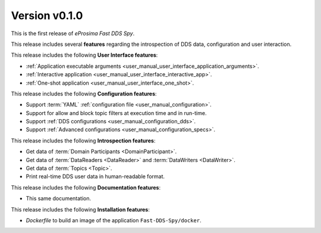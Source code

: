 Version v0.1.0
==============

This is the first release of *eProsima Fast DDS Spy*.

This release includes several **features** regarding the introspection of DDS data, configuration and user interaction.

This release includes the following **User Interface features**:

* :ref:`Application executable arguments <user_manual_user_interface_application_arguments>`.
* :ref:`Interactive application <user_manual_user_interface_interactive_app>`.
* :ref:`One-shot application <user_manual_user_interface_one_shot>`.


This release includes the following **Configuration features**:

* Support :term:`YAML` :ref:`configuration file <user_manual_configuration>`.
* Support for allow and block topic filters at execution time and in run-time.
* Support :ref:`DDS configurations <user_manual_configuration_dds>`.
* Support :ref:`Advanced configurations <user_manual_configuration_specs>`.


This release includes the following **Introspection features**:

* Get data of :term:`Domain Participants <DomainParticipant>`.
* Get data of :term:`DataReaders <DataReader>` and :term:`DataWriters <DataWriter>`.
* Get data of :term:`Topics <Topic>`.
* Print real-time DDS user data in human-readable format.


This release includes the following **Documentation features**:

* This same documentation.


This release includes the following **Installation features**:

* *Dockerfile* to build an image of the application ``Fast-DDS-Spy/docker``.
